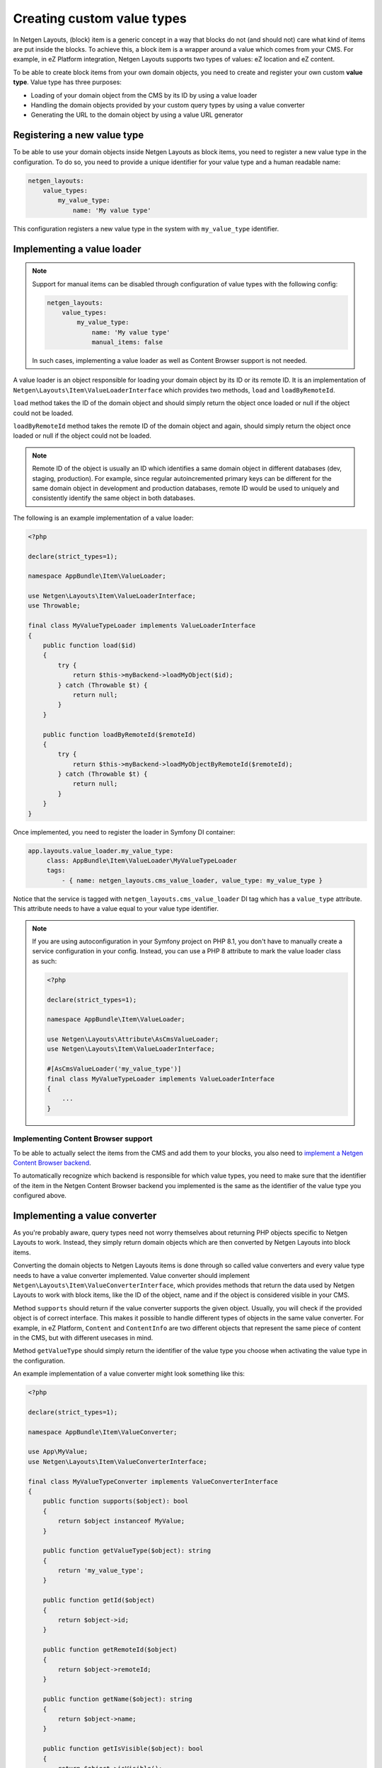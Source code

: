 Creating custom value types
===========================

In Netgen Layouts, (block) item is a generic concept in a way that blocks do not
(and should not) care what kind of items are put inside the blocks. To achieve
this, a block item is a wrapper around a value which comes from your CMS. For
example, in eZ Platform integration, Netgen Layouts supports two types of
values: eZ location and eZ content.

To be able to create block items from your own domain objects, you need to
create and register your own custom **value type**. Value type has three
purposes:

* Loading of your domain object from the CMS by its ID by using a value loader
* Handling the domain objects provided by your custom query types by using a
  value converter
* Generating the URL to the domain object by using a value URL generator

Registering a new value type
----------------------------

To be able to use your domain objects inside Netgen Layouts as block items, you
need to register a new value type in the configuration. To do so, you need to
provide a unique identifier for your value type and a human readable name:

.. code-block:: yaml

    netgen_layouts:
        value_types:
            my_value_type:
                name: 'My value type'

This configuration registers a new value type in the system with
``my_value_type`` identifier.

Implementing a value loader
---------------------------

.. note::

    Support for manual items can be disabled through configuration of value
    types with the following config:

    .. code-block:: yaml

        netgen_layouts:
            value_types:
                my_value_type:
                    name: 'My value type'
                    manual_items: false

    In such cases, implementing a value loader as well as Content Browser
    support is not needed.

A value loader is an object responsible for loading your domain object by its
ID or its remote ID. It is an implementation of
``Netgen\Layouts\Item\ValueLoaderInterface`` which provides two methods,
``load`` and ``loadByRemoteId``.

``load`` method takes the ID of the domain object and should simply return the
object once loaded or null if the object could not be loaded.

``loadByRemoteId`` method takes the remote ID of the domain object and again,
should simply return the object once loaded or null if the object could not be
loaded.

.. note::

    Remote ID of the object is usually an ID which identifies a same domain
    object in different databases (dev, staging, production). For example, since
    regular autoincremented primary keys can be different for the same domain
    object in development and production databases, remote ID would be used to
    uniquely and consistently identify the same object in both databases.

The following is an example implementation of a value loader:

.. code-block:: php

    <?php

    declare(strict_types=1);

    namespace AppBundle\Item\ValueLoader;

    use Netgen\Layouts\Item\ValueLoaderInterface;
    use Throwable;

    final class MyValueTypeLoader implements ValueLoaderInterface
    {
        public function load($id)
        {
            try {
                return $this->myBackend->loadMyObject($id);
            } catch (Throwable $t) {
                return null;
            }
        }

        public function loadByRemoteId($remoteId)
        {
            try {
                return $this->myBackend->loadMyObjectByRemoteId($remoteId);
            } catch (Throwable $t) {
                return null;
            }
        }
    }

Once implemented, you need to register the loader in Symfony DI container:

.. code-block:: yaml

   app.layouts.value_loader.my_value_type:
        class: AppBundle\Item\ValueLoader\MyValueTypeLoader
        tags:
            - { name: netgen_layouts.cms_value_loader, value_type: my_value_type }

Notice that the service is tagged with ``netgen_layouts.cms_value_loader`` DI
tag which has a ``value_type`` attribute. This attribute needs to have a value
equal to your value type identifier.

.. note::

    If you are using autoconfiguration in your Symfony project on PHP 8.1, you
    don't have to manually create a service configuration in your config.
    Instead, you can use a PHP 8 attribute to mark the value loader class as
    such:

    .. code-block:: php

        <?php

        declare(strict_types=1);

        namespace AppBundle\Item\ValueLoader;

        use Netgen\Layouts\Attribute\AsCmsValueLoader;
        use Netgen\Layouts\Item\ValueLoaderInterface;

        #[AsCmsValueLoader('my_value_type')]
        final class MyValueTypeLoader implements ValueLoaderInterface
        {
            ...
        }

Implementing Content Browser support
~~~~~~~~~~~~~~~~~~~~~~~~~~~~~~~~~~~~

To be able to actually select the items from the CMS and add them to your
blocks, you also need to
`implement a Netgen Content Browser backend </projects/cb/en/latest/cookbook/custom_backend.html>`_.

To automatically recognize which backend is responsible for which value types,
you need to make sure that the identifier of the item in the
Netgen Content Browser backend you implemented is the same as the identifier of
the value type you configured above.

Implementing a value converter
------------------------------

As you're probably aware, query types need not worry themselves about returning
PHP objects specific to Netgen Layouts to work. Instead, they simply return
domain objects which are then converted by Netgen Layouts into block items.

Converting the domain objects to Netgen Layouts items is done through so called
value converters and every value type needs to have a value converter
implemented. Value converter should implement
``Netgen\Layouts\Item\ValueConverterInterface``, which provides methods that
return the data used by Netgen Layouts to work with block items, like the ID of
the object, name and if the object is considered visible in your CMS.

Method ``supports`` should return if the value converter supports the given
object. Usually, you will check if the provided object is of correct interface.
This makes it possible to handle different types of objects in the same value
converter. For example, in eZ Platform, ``Content`` and ``ContentInfo`` are two
different objects that represent the same piece of content in the CMS, but with
different usecases in mind.

Method ``getValueType`` should simply return the identifier of the value type
you choose when activating the value type in the configuration.

An example implementation of a value converter might look something like this:

.. code-block:: php

    <?php

    declare(strict_types=1);

    namespace AppBundle\Item\ValueConverter;

    use App\MyValue;
    use Netgen\Layouts\Item\ValueConverterInterface;

    final class MyValueTypeConverter implements ValueConverterInterface
    {
        public function supports($object): bool
        {
            return $object instanceof MyValue;
        }

        public function getValueType($object): string
        {
            return 'my_value_type';
        }

        public function getId($object)
        {
            return $object->id;
        }

        public function getRemoteId($object)
        {
            return $object->remoteId;
        }

        public function getName($object): string
        {
            return $object->name;
        }

        public function getIsVisible($object): bool
        {
            return $object->isVisible();
        }

        public function getObject($object): object
        {
            $object->param = 'value';

            return $object;
        }
    }

Once implemented, you need to register the converter in Symfony DI container and
tag it with ``netgen_layouts.cms_value_converter`` tag:

.. code-block:: yaml

   app.layouts.value_converter.my_value_type_content:
        class: AppBundle\Item\ValueConverter\MyValueTypeConverter
        tags:
            - { name: netgen_layouts.cms_value_converter }

.. note::

    If you are using autoconfiguration in your Symfony project on PHP 8.1, you
    don't have to manually create a service configuration in your config.
    Instead, you can use a PHP 8 attribute to mark the value converter class as
    such:

    .. code-block:: php

        <?php

        declare(strict_types=1);

        namespace AppBundle\Item\ValueConverter;

        use Netgen\Layouts\Attribute\AsCmsValueConverter;
        use Netgen\Layouts\Item\ValueConverterInterface;

        #[AsCmsValueConverter]
        final class MyValueTypeConverter implements ValueConverterInterface
        {
            ...
        }


Implementing a value URL generator
----------------------------------

To generate the links to your domain objects in your blocks, you can use
``nglayouts_item_path`` Twig function in your Twig templates. This function
internally forwards the URL generation to the correct value URL generator based
on the value type of the item. To generate the URL for your value type, simply
implement the ``Netgen\Layouts\Item\ValueUrlGeneratorInterface``, which
provides a single method called ``generate`` responsible for generating the
URL.

.. note::

    ``generate`` method should return the full path to the item, including the
    starting slash, not just a slug.

An example implementation might use the Symfony router and generate the URL
based on the object ID:

.. code-block:: php

    <?php

    declare(strict_types=1);

    namespace AppBundle\Item\ValueUrlGenerator;

    use Netgen\Layouts\Item\ValueUrlGeneratorInterface;

    final class MyValueTypeUrlGenerator implements ValueUrlGeneratorInterface
    {
        public function generate($object): ?string
        {
            return $this->router->generate(
                'my_custom_route',
                ['id' => $object->id],
            );
        }
    }

Once implemented, you need to register the URL generator in Symfony DI container:

.. code-block:: yaml

   app.layouts.value_url_generator.my_value_type:
        class: AppBundle\Item\ValueUrlGenerator\MyValueTypeUrlGenerator
        tags:
            - { name: netgen_layouts.cms_value_url_generator, value_type: my_value_type }

Notice that the service is tagged with
``netgen_layouts.cms_value_url_generator`` DI tag which has a ``value_type``
attribute. This attribute needs to have a value equal to your value type
identifier.

.. note::

    If you are using autoconfiguration in your Symfony project on PHP 8.1, you
    don't have to manually create a service configuration in your config.
    Instead, you can use a PHP 8 attribute to mark the value generator class as
    such:

    .. code-block:: php

        <?php

        declare(strict_types=1);

        namespace AppBundle\Item\ValueUrlGenerator;

        use Netgen\Layouts\Attribute\AsCmsValueUrlGenerator;
        use Netgen\Layouts\Item\ValueUrlGeneratorInterface;

        #[AsCmsValueUrlGenerator('my_value_type')]
        final class MyValueTypeUrlGenerator implements ValueUrlGeneratorInterface
        {
            ...
        }

Implementing item templates
---------------------------

Once a custom value type is implemented, it's time to implement Twig templates
that will be used to render the item that holds the value.

Just like with block templates, for rendering an item, you need to implement
two templates, one for backend (layout editing app) and one for frontend.

Implementing a backend template
~~~~~~~~~~~~~~~~~~~~~~~~~~~~~~~

A backend template, or rather, template for layout editing app is simple. It
receives the item in question in ``item`` variable and can be used to render
the item name and item image. The basic structure of the template looks like
this:

.. code-block:: twig

    <div class="image">
        <img src="/path/to/image.jpg" />
    </div>

    <div class="name">
        <p><a href="{{ nglayouts_item_path(item) }}" target="_blank" rel="noopener noreferrer">{{ item.name }}</a></p>
    </div>

Rendering an item name and URL works for all items, as long as you implemented
proper value URL generators and converters. Rendering an image is left for you,
as often it requires additional steps in contrast to just outputting the image
path.

Registering the backend template is done via the view config:

.. code-block:: yaml

    netgen_layouts:
        view:
            item_view:
                app:
                    my_value:
                        template: "@App/app/item/view/my_value.html.twig"
                        match:
                            item\value_type: my_value

Implementing a frontend template
~~~~~~~~~~~~~~~~~~~~~~~~~~~~~~~~

Just as with the backend template, frontend template receives the item in
question via ``item`` variable. Frontend templates depend on your design, so
there's little sense in providing an example implementation, but once you
implement your frontend template, you can register it with:

.. code-block:: yaml

    netgen_layouts:
        view:
            item_view:
                default:
                    my_value:
                        template: "@App/item/view/my_value.html.twig"
                        match:
                            item\value_type: my_value
